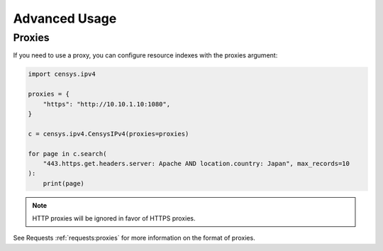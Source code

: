 Advanced Usage
==============

Proxies
-------

If you need to use a proxy, you can configure resource indexes with the proxies argument:

.. code:: python

    import censys.ipv4

    proxies = {
        "https": "http://10.10.1.10:1080",
    }

    c = censys.ipv4.CensysIPv4(proxies=proxies)

    for page in c.search(
        "443.https.get.headers.server: Apache AND location.country: Japan", max_records=10
    ):
        print(page)

.. note::

   HTTP proxies will be ignored in favor of HTTPS proxies.

See Requests :ref:`requests:proxies` for more information on the format of proxies.
